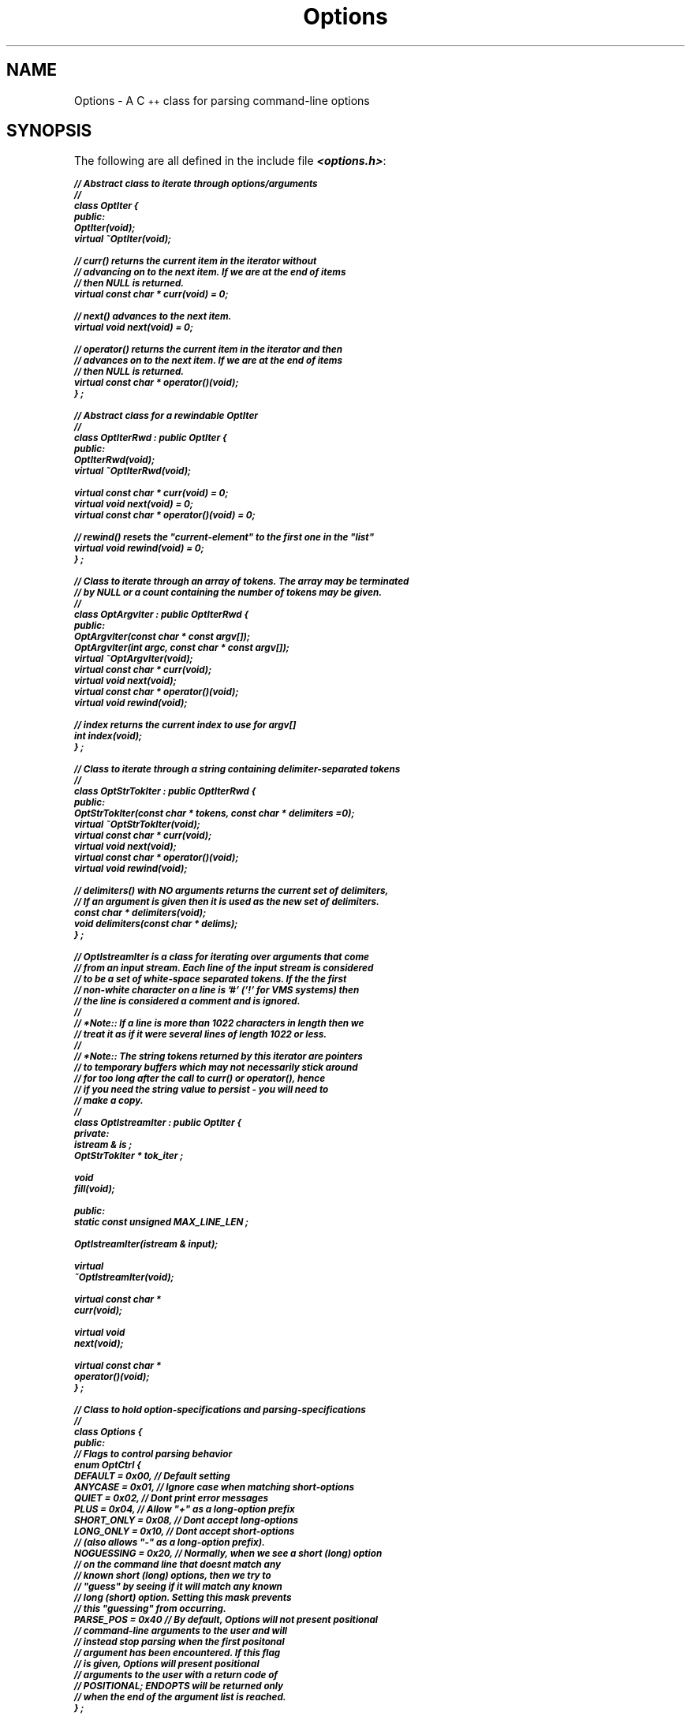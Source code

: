 .\"---------- TO PRINT, USE: {n,t}roff -man file ----------
.if n .po 1
.if n .ll 78
.\"-----------------------------------
.ds NM \f4Options\fP
.de XS
. RS
. nf
. ft 4
..
.de XE
. ft R
. fi
. RE
..
.ds -- \-\|\-
.ds C+ C\s-2\v'-1.5p'\(pl\(pl\v'+1.5p'\s+2
.ds .. .\^.\^.
.\"-------------------------------------------
.\" The following "strings" should correspond to where the CmdLine files
.\" have been installed.  "i" is where the include files where installed
.\" and "l" is where the object-library is installed. You should change
.\" the definition of these macros if they are not installed in the 
.\" places indicated below.
.\"-------------------------------------------
.ds i /usr/local/include
.ds l /usr/local/lib
.\"-----------------------------------
.TH Options 3\*(C+
.\"-----------------------------------
.SH NAME
Options  \- A \*(C+ class for parsing command-line options
.\"-----------------------------------
.SH SYNOPSIS
The following are all defined in the include file \f4<options.h>\fP:

.nf
.ft 4
.ps -2
// Abstract class to iterate through options/arguments
//
class OptIter {
public:
   OptIter(void);
   virtual ~OptIter(void);

.vs -2
      // curr() returns the current item in the iterator without
      // advancing on to the next item. If we are at the end of items
      // then NULL is returned.
.vs +2
   virtual const char * curr(void) = 0;

      // next() advances to the next item.
   virtual void next(void) = 0;

.vs -2
      // operator() returns the current item in the iterator and then
      // advances on to the next item. If we are at the end of items
      // then NULL is returned.
.vs +2
   virtual const char * operator()(void);
} ;

// Abstract class for a rewindable OptIter
//
class OptIterRwd : public OptIter {
public:
   OptIterRwd(void);
   virtual ~OptIterRwd(void);

   virtual const char * curr(void) = 0;
   virtual void next(void) = 0;
   virtual const char * operator()(void) = 0;

      // rewind() resets the "current-element" to the first one in the "list"
   virtual void rewind(void) = 0;
} ;

.vs -2
// Class to iterate through an array of tokens. The array may be terminated
// by NULL or a count containing the number of tokens may be given.
//
.vs +2
class OptArgvIter : public OptIterRwd {
public:
   OptArgvIter(const char * const argv[]);
   OptArgvIter(int argc, const char * const argv[]);
   virtual ~OptArgvIter(void);
   virtual const char * curr(void);
   virtual void next(void);
   virtual const char * operator()(void);
   virtual void rewind(void);

      // index returns the current index to use for argv[]
   int index(void);
} ;


// Class to iterate through a string containing delimiter-separated tokens
//
class OptStrTokIter : public OptIterRwd {
public:
   OptStrTokIter(const char * tokens, const char * delimiters =0);
   virtual ~OptStrTokIter(void);
   virtual const char * curr(void);
   virtual void next(void);
   virtual const char * operator()(void);
   virtual void rewind(void);

.vs -2
      // delimiters() with NO arguments returns the current set of delimiters,
      // If an argument is given then it is used as the new set of delimiters.
.vs +2
   const char * delimiters(void);
   void delimiters(const char * delims);
} ;


.vs -2
   // OptIstreamIter is a class for iterating over arguments that come
   // from an input stream. Each line of the input stream is considered
   // to be a set of white-space separated tokens. If the the first
   // non-white character on a line is '#' ('!' for VMS systems) then
   // the line is considered a comment and is ignored.
   //
   // *Note:: If a line is more than 1022 characters in length then we
   // treat it as if it were several lines of length 1022 or less.
   //
   // *Note:: The string tokens returned by this iterator are pointers
   //         to temporary buffers which may not necessarily stick around
   //         for too long after the call to curr() or operator(), hence
   //         if you need the string value to persist - you will need to
   //         make a copy.
   //
.vs +2
class OptIstreamIter : public OptIter {
private:
   istream & is ;
   OptStrTokIter * tok_iter ;

   void
   fill(void);

public:
   static const unsigned  MAX_LINE_LEN ;

   OptIstreamIter(istream & input);

   virtual
   ~OptIstreamIter(void);

   virtual const char *
   curr(void);

   virtual void
   next(void);

   virtual const char *
   operator()(void);
} ;


.vs -2
// Class to hold option-specifications and parsing-specifications
//
.vs +2
class Options {
public:
      // Flags to control parsing behavior
   enum OptCtrl {
      DEFAULT    = 0x00,  // Default setting
      ANYCASE    = 0x01,  // Ignore case when matching short-options
      QUIET      = 0x02,  // Dont print error messages
      PLUS       = 0x04,  // Allow "+" as a long-option prefix
      SHORT_ONLY = 0x08,  // Dont accept long-options
      LONG_ONLY  = 0x10,  // Dont accept short-options
.vs -2
                            // (also allows "-" as a long-option prefix).
.vs +2
      NOGUESSING = 0x20,  // Normally, when we see a short (long) option
.vs -2
                            // on the command line that doesnt match any
                            // known short (long) options, then we try to
                            // "guess" by seeing if it will match any known
                            // long (short) option. Setting this mask prevents
                            // this "guessing" from occurring.
.vs +2
      PARSE_POS = 0x40    // By default, Options will not present positional
.vs -2
                            // command-line arguments to the user and will
                            // instead stop parsing when the first positonal
                            // argument has been encountered. If this flag
                            // is given, Options will present positional
                            // arguments to the user with a return code of
                            // POSITIONAL; ENDOPTS will be returned only
                            // when the end of the argument list is reached.
.vs +2
   } ;

      // Error return values for operator()
   enum OptRC {
      ENDOPTS    =  0,
      BADCHAR    = -1,
      BADKWD     = -2,
      AMBIGUOUS  = -3,
      POSITIONAL = -4
   } ;

   Options(const char * name, const char * const optv[]);

   virtual ~Options(void);

      // name() returns the command name
   const char * name(void) const;

      // ctrls() (with 1 argument) sets new control settings
   unsigned ctrls(void) const;

      // ctrls() (with no arguments) returns the existing control settings.
   void ctrls(unsigned newctrls);

      // reset for another pass to parse for options
   void
   reset(void) { nextchar = listopt = NULL; }

.vs -2
      // usage() prints options usage (followed by any positional arguments
      // given) on the given outstream
.vs +2
   void usage(ostream & os, const char * positionals) const ;

.vs -2
      // operator() iterates through the arguments as necessary (using the
      // given iterator) and returns the character value of the option
      // (or long-option) that it matched. If the option has a value
      // then the value given may be found in optarg (otherwise optarg
      // will be NULL).
      //
      // 0 is returned upon end-of-options. At this point, "iter" may
      // be used to process any remaining positional parameters. If the
      // PARSE_POS control-flag is set then 0 is returned only when all
      // arguments in "iter" have been exhausted.
      //
      // If an invalid option is found then BADCHAR is returned and *optarg
      // is the unrecognized option character.
      //
      // If an invalid long-option is found then BADKWD is returned and optarg
      // points to the bad long-option.
      //
      // If an ambiguous long-option is found then AMBIGUOUS is returned and
      // optarg points to the ambiguous long-option.
      //
      // If the PARSE_POS control-flag is set then POSITIONAL is returned
      // when a positional argument is encountered and optarg points to
      // the positonal argument (and "iter" is advanced to the next argument
      // in the iterator).
      //
      // Unless Options::QUIET is used, missing option-arguments and
      // invalid options (and the like) will automatically cause error
      // messages to be issued to cerr.
.vs +2
   int operator()(OptIter & iter, const char * & optarg) ;

.vs -2
      // Call this member function after operator() has returned 0
      // if you want to know whether or not options were explicitly
      // terminated because "--" appeared on the command-line.
      //
.vs +2
   int
   explicit_endopts() const ;
} ;

.ps +2
.ft R
.fi
.\"-----------------------------------
.SH DESCRIPTION
.PP
The Options constructor expects a command-name (usually \f4argv[0]\fP) and
a pointer to an array of strings.  The last element in this array \fImust\fP
be NULL. Each non-NULL string in the array must have the following format:

.in +5
The 1st character must be the option-name (`c' for a \fB\-c\fP option).

The 2nd character must be one of `\f4|\fP', `?', `:', `*', or `+'.

.in +3
`\f4|\fP'	\tindicates that the option takes \fIno\fP argument;
.br
`?'	\tindicates that the option takes an \fIoptional\fP argument;
.br
`:'	\tindicates that the option takes a \fIrequired\fP argument;
.br
`*'	\tindicates that the option takes \fIzero or more\fP arguments;
.br
`+'	\tindicates that the option takes \fIone or more\fP arguments;
.br
.in -3

The remainder of the string must be the long-option name.

.PP
If desired, the long-option name may be followed by one or more
spaces and then by the name of the option value. This name will
be used when printing usage messages. If the option-value-name
is not given then the string "<value>" will be used in usage
messages.

.PP
One may use a space to indicate that a particular option does not
have a corresponding long-option.  For example, \f4"c: "\fP (or \f4"c:"\fP)
means the \fB\-c\fP option takes a value and has \fIno\fP corresponding
long-option.

.PP
To specify a long-option that has no corresponding single-character
option is a bit trickier: \f4Options::operator()\fP still needs an
``\fIoption character\fP'' to return when that option is matched. One may
use a whitespace character or a non-printable character as the
single-character option in such a case. (hence \f4" |hello"\fP would
only match \fB\-\|\-hello\fP).
.in -5

.SS Exceptions to the Above:
.PP
If the first character of the string is `\-', then the rest of the
string must correspond to the above format, and the option is
considered to be a "hidden" option. This means it will be parsed
when actually matching options from the command line, but it will
\fInot\fP show-up if a usage message is printed using the \f4usage()\fP
member function. Such an example might be \f4"-h|hidden"\fP. If
you want to use an "dummy" options (options that are not parsed,
but that to show up in the usage message), you can specify them
along with any positional parameters to the \f4usage()\fP member
function.

If the second character of the string is \f4'\\0'\fP then it is assumed
that there is no corresponding long-option and that the option
takes no argument (hence \f4"f"\fP, and \f4"f| "\fP are equivalent).

.SS Examples:
.br
.nf
.ft 4
.in +5
const char * optv[] = {
    "c:count   <number>",
    "s?str     <string>",
    "x",
    " |hello",
    "g+groups  <newsgroup>",
    NULL
} ;
.in -5
.ft R
.fi

\f4optv[]\fP now corresponds to the following:

.na
.TP 18
Usage: \fBcmdname\fP
[\fB\-c\fP\f4|\fP\fB\-\|\-count\fP\ \fInumber\fP]
[\fB\-s\fP\f4|\fP\fB\-\|\-str\fP\ [\fIstring\fP]]
[\fB\-x\fP]
[\fB\-\|\-hello\fP]
[\fB\-g\fP\f4|\fP\fB\-\|\-groups\fP\ \fInewsgroup\fP\ ...]
.ad

.PP
Long-option names are matched case-insensitive and only a unique prefix
of the name needs to be specified.

Option-name characters are case-sensitive!

.\"-----------------------------------
.SH EXAMPLE
.nf
.ft 4
#include <stdlib.h>
#include <iostream.h>
#include <options.h>

static const char * optv[] = {
   "H|help",
   "c:count   <number>",
   "s?str     <string>",
   "x",
   " |hello",
   "g+groups  <newsgroup>",
   NULL
} ;

main(int argc, char * argv[]) {
   int  optchar;
   const char * optarg;
   const char * str = "default_string";
   int  count = 0, xflag = 0, hello = 0;
   int  errors = 0, ngroups = 0;

   Options  opts(*argv, optv);
   OptArgvIter  iter(--argc, ++argv);

   while( optchar = opts(iter, optarg) ) {
      switch (optchar) {
      case 'H' :
         opts.usage(cout, "files ...");
         exit(0);
         break;
      case 'g' :
         ++ngroups; break;  // the groupname is in "optarg"
      case 's' :
         str = optarg; break;
      case 'x' :
         ++xflag; break;
      case ' ' :
         ++hello; break;
      case 'c' :
         if (optarg == NULL)  ++errors;
         else  count = (int) atol(optarg);
         break;
      default :  ++errors; break;
      } //switch
   }

   if (errors || (iter.index() == argc)) {
      if (! errors) {
         cerr << opts.name() << ": no filenames given." << endl ;
      }
      opts.usage(cerr, "files ...");
      exit(1);
   }

   cout << "xflag=" << ((xflag) ? "ON"  : "OFF") << endl
        << "hello=" << ((hello) ? "YES" : "NO") << endl
        << "count=" << count << endl
        << "str=\\"" << ((str) ? str : "No value given!") << "\\"" << endl
        << "ngroups=" << ngroups << endl ;

   if (iter.index() < argc) {
      cout << "files=" ;
      for (int i = iter.index() ; i < argc ; i++) {
         cout << "\\"" << argv[i] << "\\" " ;
      }
      cout << endl ;
   }
}

.ft R
.fi

.\"-----------------------------------
.SH PARSING
Although, much of the parsing behavior of \*(NM can be configured at run-time
there are some \fIcommon rules\fP that are used when parsing command-line
arguments.  Many of these so called \fIrules\fP are just a formalization
of things that have become an informal standard over the years.

.SS "LONG AND SHORT OPTIONS"
.RS
By default, \*(NM will allow both single-character options \fIand\fP
keywords (long-options) to be matched on the command-line.
Under Unix, a single character option is prefixed by the string ``\-''.
and a long-option is prefixed by the string ``\*(--'' (although the prefix
``+'' may also be used if desired).  If a token on the command-line exactly
matches the string ``\*(--'', then all further matching of options (both
long and short) are disabled and any remaining arguments are considered to
be positional parameters (even if they look like options).

If short-option processing is disabled, then the prefix ``\-'' may be used
to indicate a long-option (the ``\*(--'' prefix will still be accepted).

.SS "OPTION MATCHING"
.RS
Short-option matching is case-sensitive. Long-options are always matched 
case-insensitive and only a unique prefix of the long-option name needs
to be given in order for it to be matched successfully.
.RE

.SS "SPECIFYING VALUES TO OPTIONS"
.RS
By default, \*(NM will allow the value for an option to be in the
same command-line token as the option itself, or in a separate
command-line token.  For short-options, specifying the value in
the same token simply means immediately following the option
character with the intended value as in "\fB\-c\fIvalue\fR".
For long-options, specifying the value in the same token requires
that the value be separated from the keyword name by an equal-sign
(`=') or by a colon (`:') as in ``\fB\*(--keyword\fP=\fIvalue\fP''
or ``\fB\*(--keyword\fP:\fIvalue\fP''.
.RE

.SS "INTERMIXING OPTIONS WITH POSITIONAL PARAMETERS"
.RS
By default, \*(NM will assume that a positional argument denotes the end
of all options on the command-line. If however, you wish to intermix
positional arguments between options on the command-line, then you may
use the \f4Options::PARSE_POS\fP control flag to tell \*(NM to parse
positional arguments as well as options. When this flag is set,
\f4Options::operator()\fP will present any and all positional parameters
on the command-line to the user by returning a value of
\f4Options::POSITIONAL\fP and having \f4optarg\fP point to the text of
the positional argument (the argument iterator will already have been
advanced to the next element on the command-line by this time).

If you wish to process all the positional arguments after processing all
the options, you have to resort slightly more effort. Since \*(NM uses
an abstract iterator interface to enable it to easily parse arguments
from input sources other than an array, it can \fBnot\fP assume that it
knows anything about the structure of the argument source. Thus, \*(NM
is not capable of permuting the \f4argv[]\fP array like the GNU
\f4getoptlong()\fP function. However, this can easily be remedied by
using the \f4Options::PARSE_POS\fP control flag and modifying
\f4argv[]\fP yourself:

.nf
.ft 4

   main(int argc, char *argv[]) {
      Options  opts(*argv, optv);
      OptArgvIter  iter(--argc, ++argv);
      char *optarg, *str = NULL;
      int  errors = 0, xflag = 0, count = 1;
      int  npos = 0;
   
      opts.ctrls(Options::PARSE_POS);
      while( char optchar = opts(iter, optarg) ) {
         switch (optchar) {
         case 's' :
            str = optarg; break;
         case 'x' :
            ++xflag; break;
         case 'c' :
            if (optarg == NULL)  ++errors;
            else  count = (int) atol(optarg);
            break;
         case Options::POSITIONAL :
             // Push all positional arguments to the front. Note that
             // we could swap argv[npos] with argv[iter.index() - 1]
             // (assuming we have made sure they arent in fact one and
             // the same) if we dont want to lose its previous value.
            argv[npos++] = optarg;
            break;
         default :  ++errors; break;
         } //switch
      }

      // Now argv[0] .. argv[npos - 1] contains the positional arguments
      for (int i = 0; i < npos; ++i) {
         // handle positional argument in argv[i] ...
      }
   }

.ft R
.fi

The above simply replaces the beginning elements in \f4argv[]\fP with an
argument that have already been parsed, thus moving all the positional
parameters to the front. If you prefer not to lose the already parsed
options, you could do a number of different things. You could simply
perform a swap instead of a replacement (as is mentioned in the comment
above) or you could allocate a new array to hold the positional arguments,
or you could go to the effort of turly permuting \f4argv[]\fP yourself.

.RE

.\"-----------------------------------
.SH CAVEAT
Because of the way in which multi-valued options and options with optional
values are handled, it is \fInot\fP possible to supply a value to an
option in a separate argument (different \f4argv[]\fP element) if the
value is \fIoptional\fP and begins with a `\-'. What this means is that
if an option \fB\-s\fP takes an optional value value and you wish to supply
a value of ``\f4-foo\fP'' then you must specify this on the command-line as
``\f4\-s\-foo\fP'' instead of ``\f4\-s \-foo\fP'' because the latter
will be considered to be two separate sets of options.

A multi-valued option is terminated by another option or by the end-of
options. The following are all equivalent (if \fB\-l\fP is a multi-valued
option and \fB\-x\fP is an option that takes no value):

.nf
.in +5
.ft 4
cmdname -x -l item1 item2 item3 -- arg1 arg2 arg3
cmdname -x -litem1 -litem2 -litem3 -- arg1 arg2 arg3
cmdname -l item1 item2 item3 -x arg1 arg2 arg3
.ft R
.in -5
.fi

.\"-----------------------------------
.SH FILES
.PP
.IP \f4\*i/options.h\fP
\*(C+ include file which contains the definition of an option-iterator class,
and argument-iterator classes.

.IP \f4\*l/liboptions.a\fP
The object library for \*(NM(3\*(C+).

.PP
When compiling your source (on Unix systems), you may need to use
the \fB\-I\f4\*i\fR option. When linking your objects,
you may need to use the \fB\-L\f4\*l\fR option in conjunction
with the \fB\-l\f4options\fR option.

.\"-----------------------------------
.SH SEE ALSO
\f4<options.h>\fP

.\"-----------------------------------
.SH AUTHOR
Brad Appleton, Software Tools Developer, <\f4bradapp@enteract.com\fP>.

